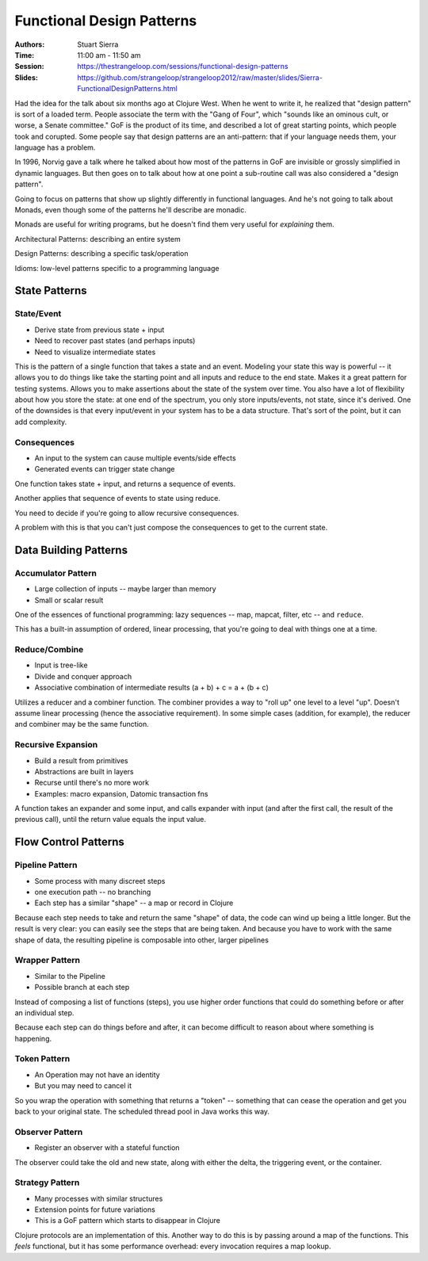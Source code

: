 Functional Design Patterns
==========================

:Authors: Stuart Sierra
:Time: 11:00 am - 11:50 am
:Session: https://thestrangeloop.com/sessions/functional-design-patterns
:Slides: https://github.com/strangeloop/strangeloop2012/raw/master/slides/Sierra-FunctionalDesignPatterns.html

Had the idea for the talk about six months ago at Clojure West. When
he went to write it, he realized that "design pattern" is sort of a
loaded term. People associate the term with the "Gang of Four", which
"sounds like an ominous cult, or worse, a Senate committee." GoF is
the product of its time, and described a lot of great starting points,
which people took and corupted. Some people say that design patterns
are an anti-pattern: that if your language needs them, your language
has a problem.

In 1996, Norvig gave a talk where he talked about how most of the
patterns in GoF are invisible or grossly simplified in dynamic
languages. But then goes on to talk about how at one point a
sub-routine call was also considered a "design pattern".

Going to focus on patterns that show up slightly differently in
functional languages. And he's not going to talk about Monads, even
though some of the patterns he'll describe are monadic.

Monads are useful for writing programs, but he doesn't find them very
useful for *explaining* them.

Architectural Patterns: describing an entire system

Design Patterns: describing a specific task/operation

Idioms: low-level patterns specific to a programming language

State Patterns
--------------

State/Event
~~~~~~~~~~~

* Derive state from previous state + input
* Need to recover past states (and perhaps inputs)
* Need to visualize intermediate states

This is the pattern of a single function that takes a state and an
event. Modeling your state this way is powerful -- it allows you to do
things like take the starting point and all inputs and reduce to the
end state. Makes it a great pattern for testing systems. Allows you to
make assertions about the state of the system over time. You also have
a lot of flexibility about how you store the state: at one end of the
spectrum, you only store inputs/events, not state, since it's derived.
One of the downsides is that every input/event in your system has to
be a data structure. That's sort of the point, but it can add
complexity.

Consequences
~~~~~~~~~~~~

* An input to the system can cause multiple events/side effects
* Generated events can trigger state change

One function takes state + input, and returns a sequence of events.

Another applies that sequence of events to state using reduce.

You need to decide if you're going to allow recursive consequences.

A problem with this is that you can't just compose the consequences to
get to the current state.

Data Building Patterns
----------------------

Accumulator Pattern
~~~~~~~~~~~~~~~~~~~

* Large collection of inputs -- maybe larger than memory
* Small or scalar result

One of the essences of functional programming: lazy sequences -- map,
mapcat, filter, etc -- and ``reduce``.

This has a built-in assumption of ordered, linear processing, that
you're going to deal with things one at a time.

Reduce/Combine
~~~~~~~~~~~~~~

* Input is tree-like
* Divide and conquer approach
* Associative combination of intermediate results
  (a + b) + c = a + (b + c)

Utilizes a reducer and a combiner function. The combiner provides a
way to "roll up" one level to a level "up". Doesn't assume linear
processing (hence the associative requirement). In some simple cases
(addition, for example), the reducer and combiner may be the same
function.

Recursive Expansion
~~~~~~~~~~~~~~~~~~~

* Build a result from primitives
* Abstractions are built in layers
* Recurse until there's no more work
* Examples: macro expansion, Datomic transaction fns

A function takes an expander and some input, and calls expander with
input (and after the first call, the result of the previous call),
until the return value equals the input value.

Flow Control Patterns
---------------------

Pipeline Pattern
~~~~~~~~~~~~~~~~

* Some process with many discreet steps
* one execution path -- no branching
* Each step has a similar "shape" -- a map or record in Clojure

Because each step needs to take and return the same "shape" of data,
the code can wind up being a little longer. But the result is very
clear: you can easily see the steps that are being taken. And because
you have to work with the same shape of data, the resulting pipeline
is composable into other, larger pipelines

Wrapper Pattern
~~~~~~~~~~~~~~~

* Similar to the Pipeline
* Possible branch at each step

Instead of composing a list of functions (steps), you use higher order
functions that could do something before or after an individual step.

Because each step can do things before and after, it can become
difficult to reason about where something is happening.

Token Pattern
~~~~~~~~~~~~~

* An Operation may not have an identity
* But you may need to cancel it

So you wrap the operation with something that returns a "token" --
something that can cease the operation and get you back to your
original state. The scheduled thread pool in Java works this way.

Observer Pattern
~~~~~~~~~~~~~~~~

* Register an observer with a stateful function

The observer could take the old and new state, along with either the
delta, the triggering event, or the container.

Strategy Pattern
~~~~~~~~~~~~~~~~

* Many processes with similar structures
* Extension points for future variations
* This is a GoF pattern which starts to disappear in Clojure

Clojure protocols are an implementation of this. Another way to do
this is by passing around a map of the functions. This *feels*
functional, but it has some performance overhead: every invocation
requires a map lookup.
